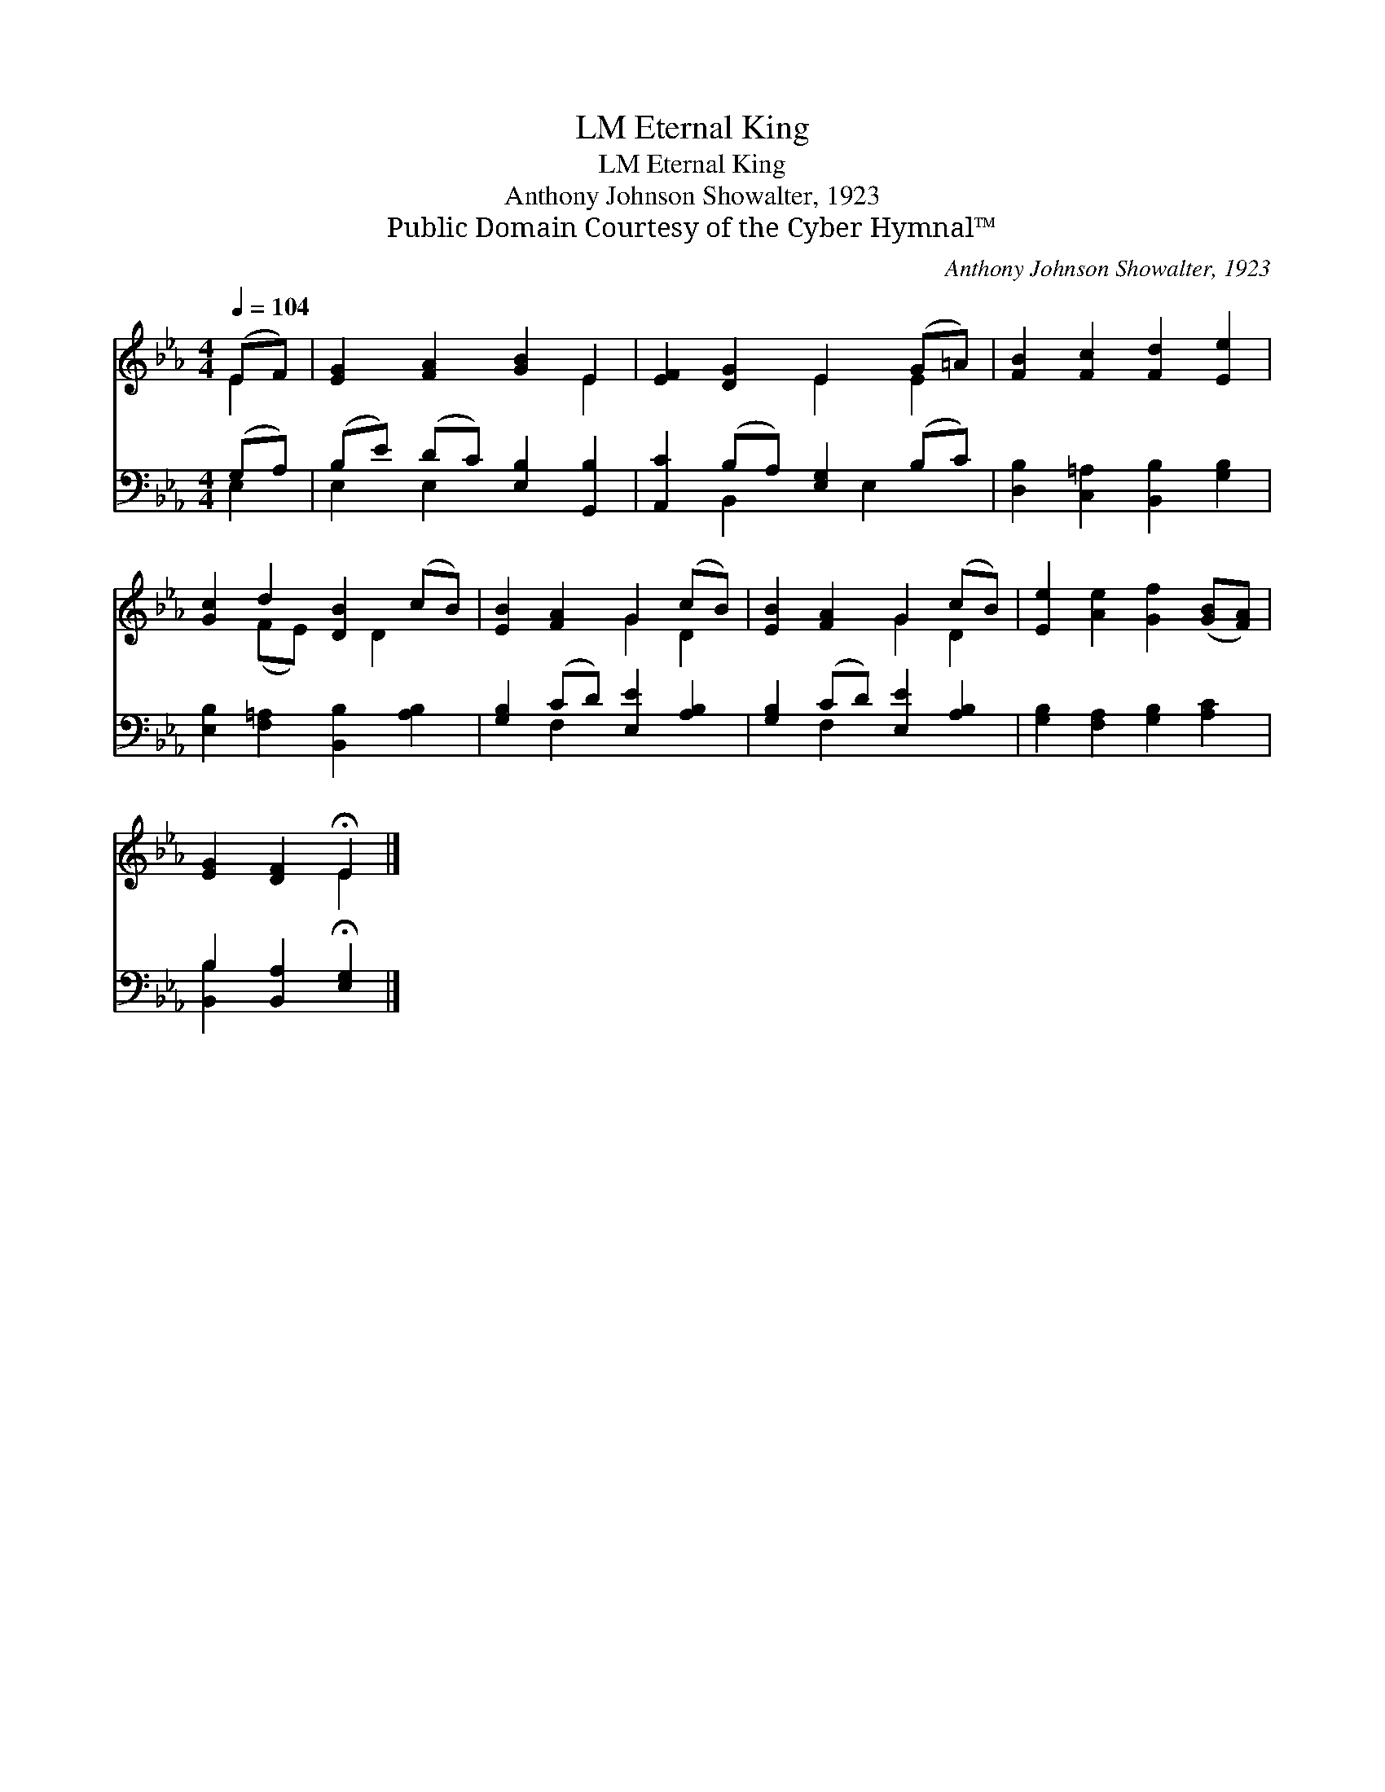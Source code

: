 X:1
T:Eternal King, LM
T:Eternal King, LM
T:Anthony Johnson Showalter, 1923
T:Public Domain Courtesy of the Cyber Hymnal™
C:Anthony Johnson Showalter, 1923
Z:Public Domain
Z:Courtesy of the Cyber Hymnal™
%%score ( 1 2 ) ( 3 4 )
L:1/8
Q:1/4=104
M:4/4
K:Eb
V:1 treble 
V:2 treble 
V:3 bass 
V:4 bass 
V:1
 (EF) | [EG]2 [FA]2 [GB]2 E2 | [EF]2 [DG]2 E2 (G=A) | [FB]2 [Fc]2 [Fd]2 [Ee]2 | %4
 [Gc]2 d2 [DB]2 (cB) | [EB]2 [FA]2 G2 (cB) | [EB]2 [FA]2 G2 (cB) | [Ee]2 [Ae]2 [Gf]2 ([GB][FA]) | %8
 [EG]2 [DF]2 !fermata!E2 |] %9
V:2
 E2 | x6 E2 | x4 E2 E2 | x8 | x2 (FE) x D2 x | x4 G2 D2 | x4 G2 D2 | x8 | x4 E2 |] %9
V:3
 (G,A,) | (B,E) (DC) [E,B,]2 [G,,B,]2 | [A,,C]2 (B,A,) [E,G,]2 (B,C) | %3
 [D,B,]2 [C,=A,]2 [B,,B,]2 [G,B,]2 | [E,B,]2 [F,=A,]2 [B,,B,]2 [A,B,]2 | %5
 [G,B,]2 (CD) [E,E]2 [A,B,]2 | [G,B,]2 (CD) [E,E]2 [A,B,]2 | [G,B,]2 [F,A,]2 [G,B,]2 [A,C]2 | %8
 B,2 [B,,A,]2 !fermata![E,G,]2 |] %9
V:4
 E,2 | E,2 E,2 x4 | x2 B,,2 x E,2 x | x8 | x8 | x2 F,2 x4 | x2 F,2 x4 | x8 | [B,,B,]2 x4 |] %9

